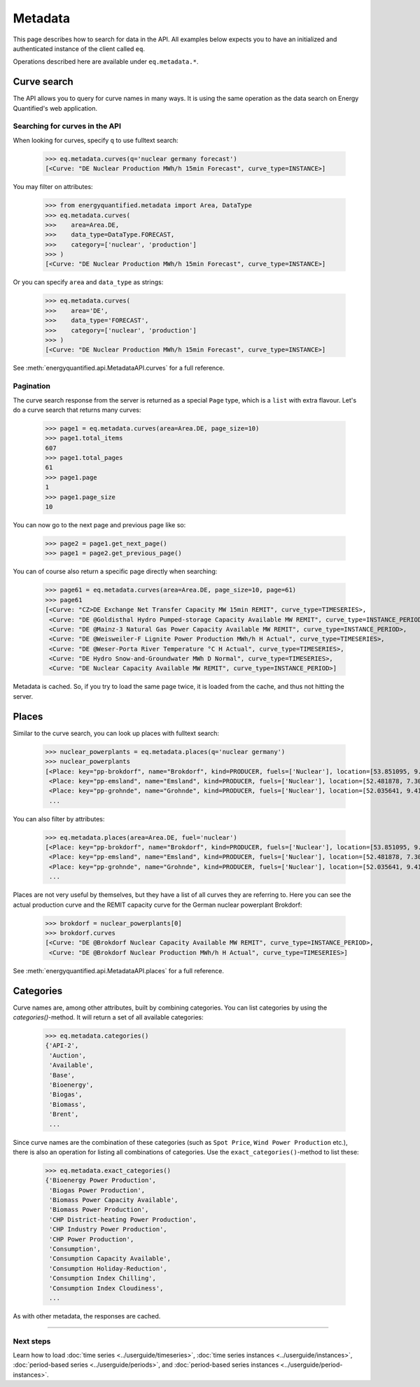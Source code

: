 Metadata
========

This page describes how to search for data in the API. All examples below
expects you to have an initialized and authenticated instance of the client
called ``eq``.

Operations described here are available under ``eq.metadata.*``.

Curve search
------------

The API allows you to query for curve names in many ways. It is using the same
operation as the data search on Energy Quantified's web application.


Searching for curves in the API
^^^^^^^^^^^^^^^^^^^^^^^^^^^^^^^

When looking for curves, specify ``q`` to use fulltext search:

   >>> eq.metadata.curves(q='nuclear germany forecast')
   [<Curve: "DE Nuclear Production MWh/h 15min Forecast", curve_type=INSTANCE>]

You may filter on attributes:

   >>> from energyquantified.metadata import Area, DataType
   >>> eq.metadata.curves(
   >>>    area=Area.DE,
   >>>    data_type=DataType.FORECAST,
   >>>    category=['nuclear', 'production']
   >>> )
   [<Curve: "DE Nuclear Production MWh/h 15min Forecast", curve_type=INSTANCE>]

Or you can specify ``area`` and ``data_type`` as strings:

   >>> eq.metadata.curves(
   >>>    area='DE',
   >>>    data_type='FORECAST',
   >>>    category=['nuclear', 'production']
   >>> )
   [<Curve: "DE Nuclear Production MWh/h 15min Forecast", curve_type=INSTANCE>]

See :meth:`energyquantified.api.MetadataAPI.curves` for a full reference.

Pagination
^^^^^^^^^^

The curve search response from the server is returned as a special ``Page`` type,
which is a ``list`` with extra flavour. Let's do a curve search that
returns many curves:

    >>> page1 = eq.metadata.curves(area=Area.DE, page_size=10)
    >>> page1.total_items
    607
    >>> page1.total_pages
    61
    >>> page1.page
    1
    >>> page1.page_size
    10

You can now go to the next page and previous page like so:

    >>> page2 = page1.get_next_page()
    >>> page1 = page2.get_previous_page()

You can of course also return a specific page directly when searching:

    >>> page61 = eq.metadata.curves(area=Area.DE, page_size=10, page=61)
    >>> page61
    [<Curve: "CZ>DE Exchange Net Transfer Capacity MW 15min REMIT", curve_type=TIMESERIES>,
     <Curve: "DE @Goldisthal Hydro Pumped-storage Capacity Available MW REMIT", curve_type=INSTANCE_PERIOD>,
     <Curve: "DE @Mainz-3 Natural Gas Power Capacity Available MW REMIT", curve_type=INSTANCE_PERIOD>,
     <Curve: "DE @Weisweiler-F Lignite Power Production MWh/h H Actual", curve_type=TIMESERIES>,
     <Curve: "DE @Weser-Porta River Temperature °C H Actual", curve_type=TIMESERIES>,
     <Curve: "DE Hydro Snow-and-Groundwater MWh D Normal", curve_type=TIMESERIES>,
     <Curve: "DE Nuclear Capacity Available MW REMIT", curve_type=INSTANCE_PERIOD>]

Metadata is cached. So, if you try to load the same page twice, it is loaded
from the cache, and thus not hitting the server.

Places
------

Similar to the curve search, you can look up places with fulltext search:

   >>> nuclear_powerplants = eq.metadata.places(q='nuclear germany')
   >>> nuclear_powerplants
   [<Place: key="pp-brokdorf", name="Brokdorf", kind=PRODUCER, fuels=['Nuclear'], location=[53.851095, 9.345944]>,
    <Place: key="pp-emsland", name="Emsland", kind=PRODUCER, fuels=['Nuclear'], location=[52.481878, 7.306658]>,
    <Place: key="pp-grohnde", name="Grohnde", kind=PRODUCER, fuels=['Nuclear'], location=[52.035641, 9.413497]>,
    ...

You can also filter by attributes:

   >>> eq.metadata.places(area=Area.DE, fuel='nuclear')
   [<Place: key="pp-brokdorf", name="Brokdorf", kind=PRODUCER, fuels=['Nuclear'], location=[53.851095, 9.345944]>,
    <Place: key="pp-emsland", name="Emsland", kind=PRODUCER, fuels=['Nuclear'], location=[52.481878, 7.306658]>,
    <Place: key="pp-grohnde", name="Grohnde", kind=PRODUCER, fuels=['Nuclear'], location=[52.035641, 9.413497]>,
    ...

Places are not very useful by themselves, but they have a list of all curves
they are referring to. Here you can see the actual production curve and the
REMIT capacity curve for the German nuclear powerplant Brokdorf:

   >>> brokdorf = nuclear_powerplants[0]
   >>> brokdorf.curves
   [<Curve: "DE @Brokdorf Nuclear Capacity Available MW REMIT", curve_type=INSTANCE_PERIOD>,
    <Curve: "DE @Brokdorf Nuclear Production MWh/h H Actual", curve_type=TIMESERIES>]

See :meth:`energyquantified.api.MetadataAPI.places` for a full reference.

Categories
----------

Curve names are, among other attributes, built by combining categories. You
can list categories by using the `categories()`-method. It will
return a set of all available categories:

   >>> eq.metadata.categories()
   {'API-2',
    'Auction',
    'Available',
    'Base',
    'Bioenergy',
    'Biogas',
    'Biomass',
    'Brent',
    ...

Since curve names are the combination of these categories (such as
``Spot Price``, ``Wind Power Production`` etc.), there is also an
operation for listing all combinations of categories. Use the
``exact_categories()``-method to list these:

   >>> eq.metadata.exact_categories()
   {'Bioenergy Power Production',
    'Biogas Power Production',
    'Biomass Power Capacity Available',
    'Biomass Power Production',
    'CHP District-heating Power Production',
    'CHP Industry Power Production',
    'CHP Power Production',
    'Consumption',
    'Consumption Capacity Available',
    'Consumption Holiday-Reduction',
    'Consumption Index Chilling',
    'Consumption Index Cloudiness',
    ...

As with other metadata, the responses are cached.


-----

Next steps
^^^^^^^^^^

Learn how to load :doc:`time series <../userguide/timeseries>`,
:doc:`time series instances <../userguide/instances>`,
:doc:`period-based series <../userguide/periods>`, and
:doc:`period-based series instances <../userguide/period-instances>`.